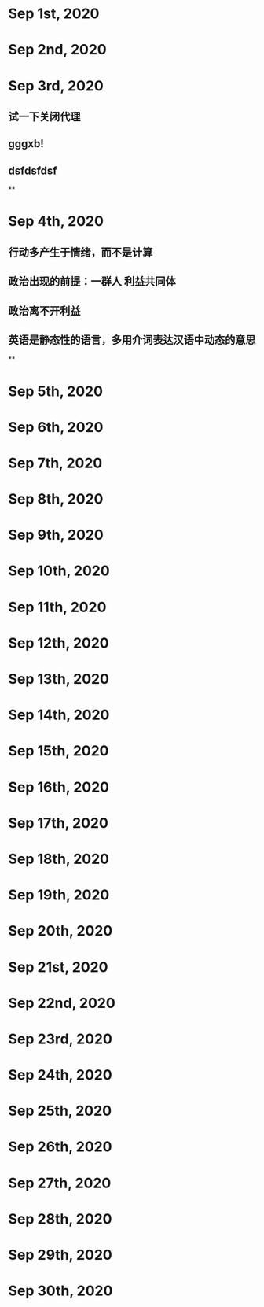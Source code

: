 * Sep 1st, 2020
* Sep 2nd, 2020
* Sep 3rd, 2020
** 试一下关闭代理
** gggxb!
** dsfdsfdsf
**
* Sep 4th, 2020
** 行动多产生于情绪，而不是计算
** 政治出现的前提：一群人 利益共同体
** 政治离不开利益
** 英语是静态性的语言，多用介词表达汉语中动态的意思
**
* Sep 5th, 2020
* Sep 6th, 2020
* Sep 7th, 2020
* Sep 8th, 2020
* Sep 9th, 2020
* Sep 10th, 2020
* Sep 11th, 2020
* Sep 12th, 2020
* Sep 13th, 2020
* Sep 14th, 2020
* Sep 15th, 2020
* Sep 16th, 2020
* Sep 17th, 2020
* Sep 18th, 2020
* Sep 19th, 2020
* Sep 20th, 2020
* Sep 21st, 2020
* Sep 22nd, 2020
* Sep 23rd, 2020
* Sep 24th, 2020
* Sep 25th, 2020
* Sep 26th, 2020
* Sep 27th, 2020
* Sep 28th, 2020
* Sep 29th, 2020
* Sep 30th, 2020
